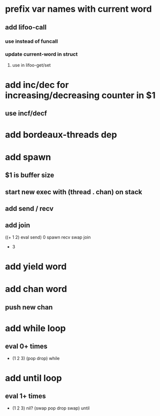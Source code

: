 * prefix var names with current word
** add lifoo-call
*** use instead of funcall
*** update current-word in struct
**** use in lifoo-get/set
* add inc/dec for increasing/decreasing counter in $1
** use incf/decf
* add bordeaux-threads dep
* add spawn
** $1 is buffer size
** start new exec with (thread . chan) on stack
** add send / recv
** add join
((+ 1 2) eval send) 0 spawn recv swap join
- 3
* add yield word
* add chan word
** push new chan
* add while loop
** eval 0+ times
- (1 2 3) (pop drop) while 
* add until loop
** eval 1+ times
- (1 2 3) nil? (swap pop drop swap) until
